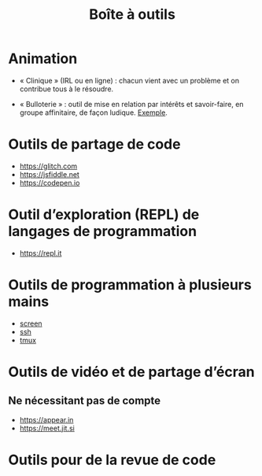 #+title: Boîte à outils

* Animation

- « Clinique » (IRL ou en ligne) : chacun vient avec un problème et on
  contribue tous à le résoudre.

- « Bulloterie » : outil de mise en relation par intérêts et
  savoir-faire, en groupe affinitaire, de façon ludique. [[http://wiki.mainstenant.org/wiki/la-bulloterie-experimentation-du-4-et-5-novembre][Exemple]].

* Outils de partage de code

- https://glitch.com
- https://jsfiddle.net
- https://codepen.io

* Outil d’exploration (REPL) de langages de programmation

- https://repl.it

* Outils de programmation à plusieurs mains

- [[https://fr.wikipedia.org/wiki/GNU_Screen][screen]]
- [[https://fr.wikipedia.org/wiki/Secure_Shell][ssh]]
- [[https://tmux.github.io/][tmux]]

* Outils de vidéo et de partage d’écran

** Ne nécessitant pas de compte

- https://appear.in
- https://meet.jit.si

* Outils pour de la revue de code


